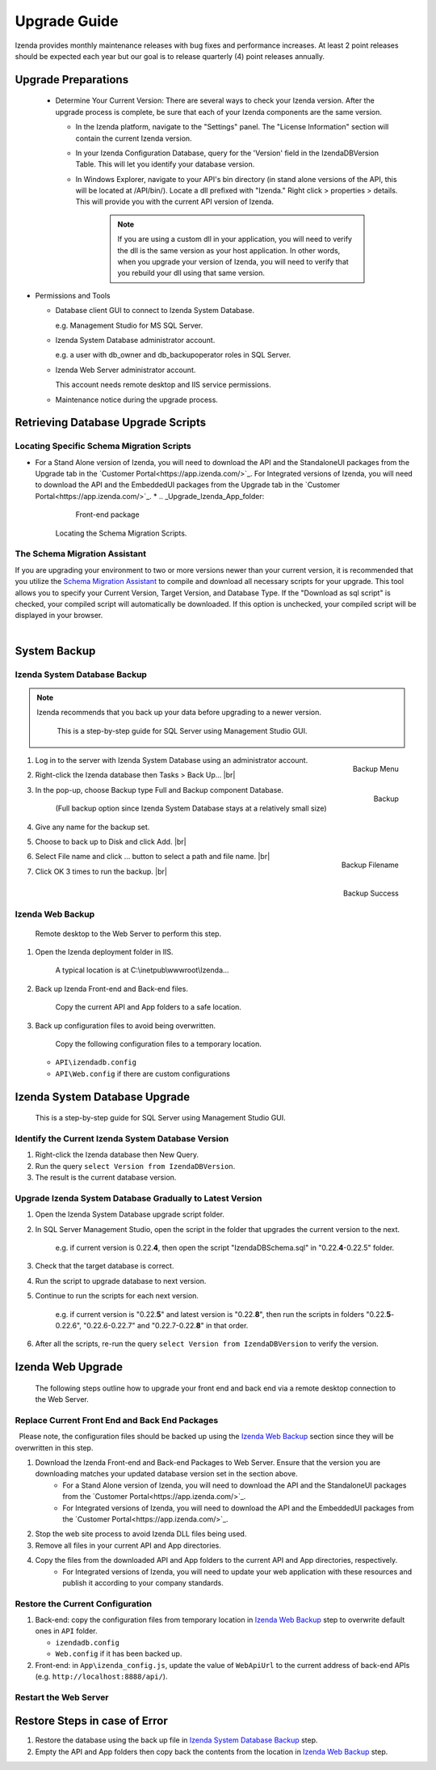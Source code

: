 

==========================
Upgrade Guide
========================== 

Izenda provides monthly maintenance releases with bug fixes and performance increases. At least 2 point releases should be expected each year but our goal is to release quarterly (4) point releases annually.


Upgrade Preparations
--------------------
      
  * Determine Your Current Version: There are several ways to check your Izenda version. After the upgrade process is complete, be sure that each of your Izenda components are the same version.
  
    * In the Izenda platform, navigate to the "Settings" panel. The "License Information" section will contain the current Izenda version.
    
    * In your Izenda Configuration Database, query for the 'Version' field in the IzendaDBVersion Table. This will let you identify your database version.
    
    * In Windows Explorer, navigate to your API's bin directory (in stand alone versions of the API, this will be located at /API/bin/). Locate a dll prefixed with "Izenda." Right click > properties > details. This will provide you with the current API version of Izenda.

	.. note::
	
		If you are using a custom dll in your application, you will need to verify the dll is the same version as your host application. In other words, when you upgrade your version of Izenda, you will need to verify that you rebuild your dll using that same version.
	
-  Permissions and Tools

   *  Database client GUI to connect to Izenda System Database.

      e.g. Management Studio for MS SQL Server.

   *  Izenda System Database administrator account.

      e.g. a user with db\_owner and db\_backupoperator roles in SQL Server.

   *  Izenda Web Server administrator account.

      This account needs remote desktop and IIS service permissions.

   *  Maintenance notice during the upgrade process.

Retrieving Database Upgrade Scripts   
-------------------------------------

Locating Specific Schema Migration Scripts
~~~~~~~~~~~~~~~~~~~~~~~~~~~~~~~~~~~~~~~~~~~~

-  For a Stand Alone version of Izenda, you will need to download the API and the StandaloneUI packages from the Upgrade tab in the `Customer Portal<https://app.izenda.com/>`_.  For Integrated versions of Izenda, you will need to download the API and the EmbeddedUI packages from the Upgrade tab in the `Customer Portal<https://app.izenda.com/>`_. 
   *  .. _Upgrade_Izenda_App_folder:

      .. figure:: /_static/images/Izenda_App_folder2.png

         Front-end package

      Locating the Schema Migration Scripts.
      

The Schema Migration Assistant
~~~~~~~~~~~~~~~~~~~~~~~~~~~~~~~
If you are upgrading your environment to two or more versions newer than your current version, it is recommended that you utilize the `Schema Migration Assistant
<https://tools.izenda.com/>`_  to compile and download all necessary scripts for your upgrade.
This tool allows you to specify your Current Version, Target Version, and Database Type. If the "Download as sql script" is checked, your compiled script will automatically be downloaded. If this option is unchecked, your compiled script will be displayed in your browser.

      .. figure:: /_static/images/schema_migration_assistant.png
         :align: right
 
System Backup
-------------

Izenda System Database Backup
~~~~~~~~~~~~~~~~~~~~~~~~~~~~~
.. note::

   Izenda recommends that you back up your data before upgrading to a newer version.
 

    This is a step-by-step guide for SQL Server using Management Studio
    GUI.

#. .. _IzendaTest_Backup:

   .. figure:: /_static/images/IzendaTest_Backup.png
      :align: right
      :width: 359px

      Backup Menu

   Log in to the server with Izenda System
   Database using an administrator account.
#. Right-click the Izenda database then Tasks > Back Up... |br|
#. .. _IzendaTest_Backup_Pop-up:

   .. figure:: /_static/images/IzendaTest_Backup_Pop-up.png
      :align: right
      :width: 518px

      Backup

   In the pop-up, choose Backup type Full and Backup
   component Database.

      (Full backup option since Izenda System Database stays at a relatively small size)

#. Give any name for the backup set.
#. Choose to back up to Disk and click Add. |br|
#. .. _IzendaTest_Backup_Filename:

   .. figure:: /_static/images/IzendaTest_Backup_Filename.png
      :align: right
      :width: 299px

      Backup Filename

   Select File name and click ... button to select a path and file name. |br|
#. .. _IzendaTest_Backup_Success:

   .. figure:: /_static/images/IzendaTest_Backup_Success.png
      :align: right
      :width: 455px

      Backup Success

   Click OK 3 times to run the backup. |br|

Izenda Web Backup
~~~~~~~~~~~~~~~~~

 

    Remote desktop to the Web Server to perform this step.

#. Open the Izenda deployment folder in IIS.

       A typical location is at C:\\inetpub\\wwwroot\\Izenda...

#. Back up Izenda Front-end and Back-end files.

       Copy the current API and App folders to a safe location.

#. Back up configuration files to avoid being overwritten.

       Copy the following configuration files to a temporary location.

   -  ``API\izendadb.config``
   -  ``API\Web.config`` if there are custom configurations

Izenda System Database Upgrade
------------------------------

    This is a step-by-step guide for SQL Server using Management Studio
    GUI.

Identify the Current Izenda System Database Version
~~~~~~~~~~~~~~~~~~~~~~~~~~~~~~~~~~~~~~~~~~~~~~~~~~~

 

#. Right-click the Izenda database then New Query.
#. Run the query ``select Version from IzendaDBVersion``.
#. The result is the current database version.

Upgrade Izenda System Database Gradually to Latest Version
~~~~~~~~~~~~~~~~~~~~~~~~~~~~~~~~~~~~~~~~~~~~~~~~~~~~~~~~~~

 

#. Open the Izenda System Database upgrade script folder.
#. In SQL Server Management Studio, open the script in the folder that
   upgrades the current version to the next.

       e.g. if current version is 0.22.\ **4**, then open the script
       "IzendaDBSchema.sql" in "0.22.\ **4**-0.22.5" folder.

#. Check that the target database is correct.
#. Run the script to upgrade database to next version.
#. Continue to run the scripts for each next version.

       e.g. if current version is "0.22.\ **5**" and latest version is
       "0.22.\ **8**", then run the scripts in folders
       "0.22.\ **5**-0.22.6", "0.22.6-0.22.7" and "0.22.7-0.22.\ **8**" in
       that order.

#. After all the scripts, re-run the query
   ``select Version from IzendaDBVersion`` to verify the version.

Izenda Web Upgrade
------------------

    The following steps outline how to upgrade your front end and back end via a remote desktop connection to the Web Server.

Replace Current Front End and Back End Packages
~~~~~~~~~~~~~~~~~~~~~~~~~~~~~~~~~~~~~~~~~~~~~~~~

  Please note, the configuration files should be backed up using the `Izenda Web
Backup`_ section since they will be overwritten in this step.

#. Download the Izenda Front-end and Back-end Packages to Web Server. Ensure that the version you are downloading matches your updated database version set in the section above.
    * For a Stand Alone version of Izenda, you will need to download the API and the StandaloneUI packages from the `Customer Portal<https://app.izenda.com/>`_.
    * For Integrated versions of Izenda, you will need to download the API and the EmbeddedUI packages from the `Customer Portal<https://app.izenda.com/>`_.
#. Stop the web site process to avoid Izenda DLL files being used.
#. Remove all files in your current API and App directories.
#. Copy the files from the downloaded API and App folders to the current API and App directories, respectively.
    * For Integrated versions of Izenda, you will need to update your web application with these resources and publish it according to your company standards.

Restore the Current Configuration
~~~~~~~~~~~~~~~~~~~~~~~~~~~~~~~~~

 

#. Back-end: copy the configuration files from temporary location in
   `Izenda Web Backup`_ step to overwrite default
   ones in ``API`` folder.

   -  ``izendadb.config``
   -  ``Web.config`` if it has been backed up.

#. Front-end: in ``App\izenda_config.js``, update the value of
   ``WebApiUrl`` to the current address of back-end APIs (e.g.
   ``http://localhost:8888/api/``).

Restart the Web Server
~~~~~~~~~~~~~~~~~~~~~~

 

Restore Steps in case of Error
------------------------------

 

#. Restore the database using the back up file in `Izenda System
   Database Backup`_ step.
#. Empty the API and App folders then copy back the contents from the
   location in `Izenda Web Backup`_ step.
